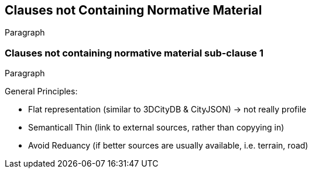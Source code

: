 [obligation=informative]
== Clauses not Containing Normative Material

Paragraph

=== Clauses not containing normative material sub-clause 1

Paragraph

General Principles: 

- Flat representation (similar to 3DCityDB & CityJSON) -> not really profile
- Semanticall Thin (link to external sources, rather than copyying in)
- Avoid Reduancy (if better sources are usually available, i.e. terrain, road)


